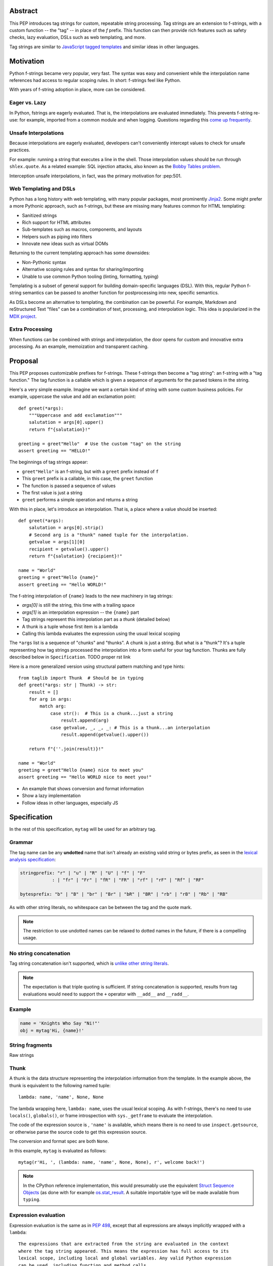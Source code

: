 Abstract
========

This PEP introduces tag strings for custom, repeatable string processing.
Tag strings are an extension to f-strings, with a custom function -- the "tag"
-- in place of the `f` prefix. This function can then provide rich features
such as safety checks, lazy evaluation, DSLs such as web templating, and more.

Tag strings are similar to `JavaScript tagged templates <https://developer.mozilla.org/en-US/docs/Web/JavaScript/Reference/Template_literals#tagged_templates>`_
and similar ideas in other languages.

Motivation
==========

Python f-strings became very popular, very fast. The syntax was easy and
convenient while the interpolation name references had access to regular
scoping rules. In short: f-strings feel like Python.

With years of f-string adoption in place, more can be considered.

Eager vs. Lazy
--------------

In Python, fstrings are eagerly evaluated. That is, the interpolations are
evaluated immediately. This prevents f-string re-use: for example, imported
from a common module and when logging. Questions regarding this `come up
frequently <https://stackoverflow.com/questions/71189844/can-i-delay-evaluation-of-the-python-expressions-in-my-f-string>`_.

Unsafe Interpolations
---------------------

Because interpolations are eagerly evaluated, developers can't conveniently
intercept values to check for unsafe practices.

For example: running a string that executes a line in the shell. Those
interpolation values should be run through ``shlex.quote``. As a related
example: SQL injection attacks, also known as the
`Bobby Tables problem <https://xkcd.com/327/>`_.

Interception unsafe interpolations, in fact, was the primary motivation for :pep:501.

Web Templating and DSLs
-----------------------

Python has a long history with web templating, with many popular packages,
most prominently `Jinja2 <https://pypi.org/project/Jinja2/>`_. Some might
prefer a more Pythonic approach, such as f-strings, but these are missing
many features common for HTML templating:

- Sanitized strings
- Rich support for HTML attributes
- Sub-templates such as macros, components, and layouts
- Helpers such as piping into filters
- Innovate new ideas such as virtual DOMs

Returning to the current templating approach has some downsides:

- Non-Pythonic syntax
- Alternative scoping rules and syntax for sharing/importing
- Unable to use common Python tooling (linting, formatting, typing)

Templating is a subset of general support for building domain-specific
languages (DSL). With this, regular Python f-string semantics can be
passed to another function for postprocessing into new, specific semantics.

As DSLs become an alternative to templating, the combination can be powerful.
For example, Markdown and reStructured Text "files" can be a combination of
text, processing, and interpolation logic. This idea is popularized in the
`MDX project <https://mdxjs.com>`_.

Extra Processing
----------------

When functions can be combined with strings and interpolation, the door opens
for custom and innovative extra processing. As an example, memoization and
transparent caching.

Proposal
========

This PEP proposes customizable prefixes for f-strings. These f-strings then
become a "tag string": an f-string with a "tag function." The tag function is
a callable which is given a sequence of arguments for the parsed tokens in
the string.

Here's a very simple example. Imagine we want a certain kind of string with
some custom business policies. For example, uppercase the value and add an
exclamation point::

    def greet(*args):
        """Uppercase and add exclamation"""
        salutation = args[0].upper()
        return f"{salutation}!"

    greeting = greet"Hello"  # Use the custom "tag" on the string
    assert greeting == "HELLO!"

The beginnings of tag strings appear:

- ``greet"Hello"`` is an f-string, but with a ``greet`` prefix instead of ``f``
- This ``greet`` prefix is a callable, in this case, the ``greet`` function
- The function is passed a sequence of values
- The first value is just a string
- ``greet`` performs a simple operation and returns a string

With this in place, let's introduce an interpolation. That is, a place where
a value should be inserted::

    def greet(*args):
        salutation = args[0].strip()
        # Second arg is a "thunk" named tuple for the interpolation.
        getvalue = args[1][0]
        recipient = getvalue().upper()
        return f"{salutation} {recipient}!"

    name = "World"
    greeting = greet"Hello {name}"
    assert greeting == "Hello WORLD!"

The f-string interpolation of ``{name}`` leads to the new machinery in tag
strings:

- `args[0]` is still the string, this time with a trailing space
- `args[1]` is an interpolation expression -- the ``{name}`` part
- Tag strings represent this interpolation part as a *thunk* (detailed below)
- A thunk is a tuple whose first item is a lambda
- Calling this lambda evaluates the expression using the usual lexical scoping

The ``*args`` list is a sequence of "chunks" and "thunks". A chunk is just a
string. But what is a "thunk"? It's a tuple representing how tag strings
processed the interpolation into a form useful for your tag function. Thunks
are fully described below in ``Specification``. TODO proper rst link

Here is a more generalized version using structural pattern matching and
type hints::

    from taglib import Thunk  # Should be in typing
    def greet(*args: str | Thunk) -> str:
        result = []
        for arg in args:
            match arg:
                case str():  # This is a chunk...just a string
                    result.append(arg)
                case getvalue, _, _, _: # This is a thunk...an interpolation
                    result.append(getvalue().upper())

        return f"{''.join(result)}!"

    name = "World"
    greeting = greet"Hello {name} nice to meet you"
    assert greeting == "Hello WORLD nice to meet you!"

- An example that shows conversion and format information
- Show a lazy implementation
- Follow ideas in other languages, especially JS

Specification
=============

In the rest of this specification, ``mytag`` will be used for an arbitrary tag.

Grammar
-------

The tag name can be any **undotted** name that isn't already an existing valid
string or bytes prefix, as seen in the `lexical analysis specification
<https://docs.python.org/3/reference/lexical_analysis.html#string-and-bytes-literals>`_:

.. code-block:: text

    stringprefix: "r" | "u" | "R" | "U" | "f" | "F"
                : | "fr" | "Fr" | "fR" | "FR" | "rf" | "rF" | "Rf" | "RF"

    bytesprefix: "b" | "B" | "br" | "Br" | "bR" | "BR" | "rb" | "rB" | "Rb" | "RB"

As with other string literals, no whitespace can be between the tag and the
quote mark.

.. note::

    The restriction to use undotted names can be relaxed to dotted names in the
    future, if there is a compelling usage.

No string concatenation
-----------------------

Tag string concatenation isn't supported, which is `unlike other string literals
<https://docs.python.org/3/reference/lexical_analysis.html#string-literal-concatenation>`_.

.. note::

    The expectation is that triple quoting is sufficient. If string
    concatenation is supported, results from tag evaluations would need to
    support the ``+`` operator with ``__add__`` and ``__radd__``.

Example
-------

.. code-block:: python

    name = 'Knights Who Say "Ni!"'
    obj = mytag'Hi, {name}!'


String fragments
----------------

Raw strings

Thunk
-----

A thunk is the data structure representing the interpolation information from
the template. In the example above, the thunk is equivalent to the following
named tuple::

    lambda: name, 'name', None, None

The lambda wrapping here, ``lambda: name``, uses the usual lexical scoping. As
with f-strings, there's no need to use ``locals()``, ``globals()``, or frame
introspection with ``sys._getframe`` to evaluate the interpolation.

The code of the expression source is , ``'name'`` is available, which means there is no need to
use ``inspect.getsource``, or otherwise parse the source code to get this expression source.

The conversion and format spec are both ``None``.

In this example, ``mytag`` is evaluated as follows::

    mytag(r'Hi, ', (lambda: name, 'name', None, None), r', welcome back!')

.. note::

    In the CPython reference implementation, this would presumably use the equivalent
    `Struct Sequence Objects <https://docs.python.org/3/c-api/tuple.html#struct-sequence-objects>`_
    (as done with for example `os.stat_result <https://docs.python.org/3/library/os.html#os.stat_result)>`_.
    A suitable importable type will be made available from ``typing``.

Expression evaluation
---------------------

Expression evaluation is the same as in :pep:`498`, except that all expressions
are always implicitly wrapped with a ``lambda``::

    The expressions that are extracted from the string are evaluated in the context
    where the tag string appeared. This means the expression has full access to its
    lexical scope, including local and global variables. Any valid Python expression
    can be used, including function and method calls.

Function application
--------------------

These are equivalent ways of applying the tag function:

.. code-block:: python

    mytag'Hi, {name}!'

and:

.. code-block:: python

    mytag('Hi, ', (lambda: name, 'name', None, None), '!')

.. note::

    Because tag functions are simply callables on a sequence of strings and thunks,
    it is possible to write code like the following:

    .. code-block:: python

        length = len'foo'

    In practice, this seems to be a remote corner case. We can readily define
    functions that are named ``f``, but in actual usage they are rarely, if
    ever, mixed up with a f-string. Similar observations can apply to the use of
    soft keywords. The same should be true for tag strings.

The evaluation of the tag string looks up the callable that is bound to the tag
name. This is called the tag function, and it supports this signature:

.. code-block:: python

    mytag(*args: str | Thunk):
        ...

The type of tag functions in general is:

.. code-block:: python

    class Tag(Protocol):
        def __call__(self, *args: str | Thunk) -> Any:
            ...

Interpolations and thunks
-------------------------

TODO: this needs to be changed in the reference implementation/discussed in
issues, specifically bikeshedding.

A **thunk** encodes the interpolation. Its type is the equivalent of the
following:

.. code-block:: python

    from typing import NamedTuple

    class Thunk(NamedTuple):
        getvalue: Callable[[], Any]
        raw: str
        conv: str | None
        formatspec: str | None

Let's assume we are working with the following tag string:

.. code-block:: python

    name = "First O'Last"
    title = 'President & CEO'

    dom = html"""
    <div>Hi, {name}, you have {amount:formatspec}
    """

Then the following holds for the two thunks TODO complete this example:

* ``getvalue`` is the lambda-wrapped expression of the interpolation, ``lambda: name``.
* ``raw`` is the **expression text** of the interpolation, ``'name'``
* ``conv`` is the optional conversion used, one of ``r``, ``s``, and ``a``,
   corresponding to repr, str, and ascii conversions.
* ``formatspec`` is the optional formatspec. A formatspec is eagerly evaluated
   if it contains any expressions before passing to the tag function.


Tag functions
-------------

Type signature for tag functions:

.. code-block:: python

    def tag(*args: str | Thunk) -> Any:
        ...

This has the equivalent type of:

.. code-block:: python

    Callable[[str | Thunk, ...], Any]

Roundtripping limitations
-------------------------

There are two limitations with respect to roundtripping to the exact original
raw text.

First, the ``formatspec`` can be arbitrarily nested:

.. code-block:: python

    mytag'{x:{a{b{c}}}}'

However, in this PEP and corresponding reference implementation, the formatspec
is eagerly evaluated to get the ``formatspec`` in the thunk.

Secondly, ``mytag'{expr=}'`` is parsed to being the same as
``mytag'expr={expr}``', as implemented in the issue `Add = to f-strings for
easier debugging <https://github.com/python/cpython/issues/80998>`_.

While it would be feasible to preserve roundtripping in every usage, this would
require an extra flag ``equals`` to support, for example, ``{x=}``, and a
recursive ``Thunk`` definition for ``formatspec``. The following is roughly the
pure Python equivalent of this type, including preserving the sequence
unpacking:

.. code-block:: python

    class Thunk(NamedTuple):
        getvalue: Callable[[], Any]
        raw: str
        conv: str | None
        formatspec: str | None | tuple[str | Thunk, ...]
        equals: bool = False

        def __len__(self):
            return 4

        def __iter__(self):
            return iter((self.getvalue, self.raw, self.conv, self.formatspec))

However, this additional complexity seems unnecessary and is thus rejected.



Tool Support
============

Backwards Compatibility
=======================

Security Implications
=====================

Performance Impact
==================

- Faster than getting frames
- Opportunities for speedups

How To Teach This
=================

Common patterns seen in writing tag functions
=============================================

Recursive construction
----------------------

Some type of marker class

Structural pattern matching
---------------------------

Iterating over the arguments with structural pattern matching is the expected
best practice for many tag function implementations::

    def tag(*args: str | Thunk) -> Any:
        for arg in args:
            match arg:
                case str():
                    ... # handle each string fragment
                case getvalue, raw, conv, format:
                    ... # handle each interpolation

This can then be nested, to support recursive construction::

    TODO

Decoding raw strings
--------------------

One possible implementation::

    def decode_raw(*args: str | Thunk) -> Iterator[str | Thunk]:
        for arg in args:
            match arg:
                case str():
                    yield arg.encode('utf-8').decode('unicode-escape')
                case _:
                    yield arg

In a nutshell: for each string, encode as bytes in UTF-8 format, then decoded
back as a string, applying any escapes, while maintaining the underlying Unicode
codepoints. There may be a better way, but this conversion uses the same
internal code path as Python's parser.

Memoizing parses
-----------------

Consider this tag string::

    html"<li {attrs}>Some todo: {todo}</li>"

Regardless of the expressions ``attrs`` and ``todo``, we would expect that the
static part of the tag string should be parsed the same. So it is possible to
memoize the parse only on the strings ``'<li> ''``, ``''>Some todo: ''``,
``'</li>''``::

    def memoization_key(*args: str | Thunk) -> tuple[str...]:
        return tuple(arg for arg in args if isinstance(arg, str))

Such tag functions can memoize as follows:

1. Compute the memoization key.
2. Check in the cache if there's an existing parsed templated for that
   memoization key.
3. If not, parse, keeping tracking of interpolation points.
4. Apply interpolations to parsed template.

TODO need to actually write this - there's an example of how to do this for
writing an ``html`` tag in the companion tutorial PEP.

Examples
========

- Link to longer examples in the repo

Relationship with Other PEPs
============================

Python introduced f-strings in Python 3.6 with :pep:`498`. The grammar was
then formalized in :pep:`701` which also lifted some restrictions. This PEP
is based off of PEP 701.

At nearly the same time PEP 498 arrived, :pep:`501` was written to provide
"i-strings" -- that is, "interpolation template strings". The PEP was
deferred pending further experience with f-strings. Work on this PEP was
resumed by a different author in Mar 2023, introducing "t-strings" as template
literal strings, and built atop PEP 701.

The authors of this PEP consider tag strings as a generalization of the
updated work in PEP 501.

Reference Implementation
========================

Rejected Ideas
==============

Acknowledgements
================

Copyright
=========



